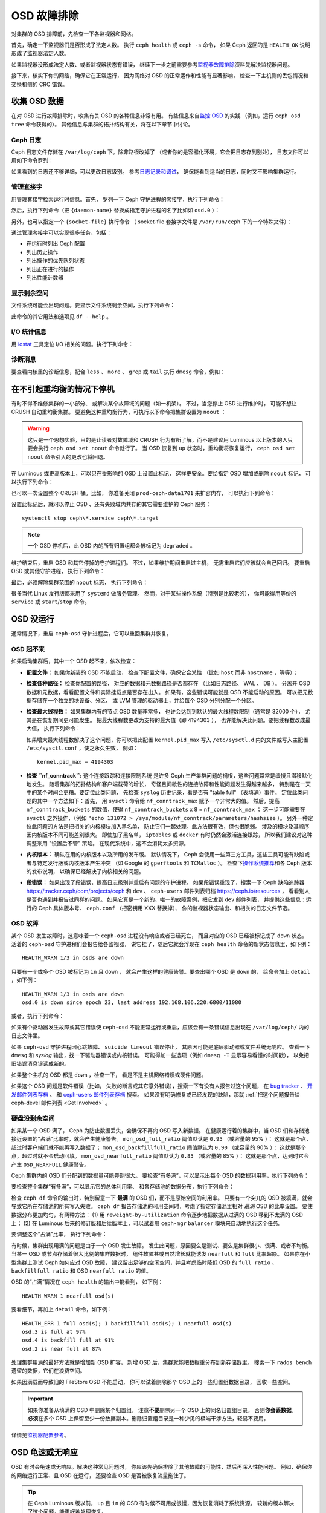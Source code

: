 ==============
 OSD 故障排除
==============
.. Troubleshooting OSDs

对集群的 OSD 排障前，先检查一下各监视器和网络。

首先，确定一下监视器们是否形成了法定人数。
执行 ``ceph health`` 或 ``ceph -s`` 命令，
如果 Ceph 返回的是 ``HEALTH_OK`` 说明形成了监视器法定人数。

如果监视器没形成法定人数、或者监视器状态有错误，
继续下一步之前需要参考\ `监视器故障排除 <../troubleshooting-mon>`_\
资料先解决监视器问题。

接下来，核实下你的网络，确保它在正常运行，
因为网络对 OSD 的正常运作和性能有显著影响，
检查一下主机侧的丢包情况和交换机侧的 CRC 错误。


收集 OSD 数据
=============
.. Obtaining Data About OSDs

在对 OSD 进行故障排除时，收集有关 OSD 的各种信息非常有用。
有些信息来自\ `监控 OSD`_ 的实践
（例如，运行 ``ceph osd tree`` 命令获得的）。
其他信息与集群的拓扑结构有关，将在以下章节中讨论。


Ceph 日志
---------
.. Ceph Logs

Ceph 日志文件存储在 ``/var/log/ceph`` 下。除非路径改掉了
（或者你的是容器化环境，它会把日志存到别处），
日志文件可以用如下命令罗列：

.. prompt:: bash

   ls /var/log/ceph

如果看到的日志还不够详细，可以更改日志级别。
参考\ `日志记录和调试`_\ ，
确保能看到适当的日志，同时又不影响集群运行。


管理套接字
----------
.. Admin Socket

用管理套接字检索运行时信息。首先，
罗列一下 Ceph 守护进程的套接字，执行下列命令：

.. prompt:: bash

   ls /var/run/ceph

然后，执行下列命令（把 ``{daemon-name}``
替换成指定守护进程的名字比如如 ``osd.0`` ）：

.. prompt:: bash

   ceph daemon {daemon-name} help

另外，也可以指定一个 ``{socket-file}`` 执行命令
（ socket-file 套接字文件是 ``/var/run/ceph`` 下的一个特殊文件）：

.. prompt:: bash

   ceph daemon {socket-file} help

通过管理套接字可以实现很多任务，包括：

- 在运行时列出 Ceph 配置
- 列出历史操作
- 列出操作的优先队列状态
- 列出正在进行的操作
- 列出性能计数器

显示剩余空间
------------
.. Display Free Space

文件系统可能会出现问题。要显示文件系统剩余空间，执行下列命令：

.. prompt:: bash

   df -h

此命令的其它用法和选项见 ``df --help`` 。

I/O 统计信息
------------
.. I/O Statistics

用 `iostat`_ 工具定位 I/O 相关的问题。执行下列命令：

.. prompt:: bash

   iostat -x

诊断消息
--------
.. Diagnostic Messages

要查看内核里的诊断信息，配合 ``less`` 、 ``more`` 、 ``grep`` 或
``tail`` 执行 ``dmesg`` 命令，例如：

.. prompt:: bash

   dmesg | grep scsi


在不引起重均衡的情况下停机
==========================
.. Stopping without Rebalancing

有时不得不维修集群的一小部分、
或解决某个故障域的问题（如一机架）。
不过，当您停止 OSD 进行维护时，
可能不想让 CRUSH 自动重均衡集群。
要避免这种重均衡行为，可执行以下命令把集群设置为 ``noout`` ：

.. prompt:: bash

   ceph osd set noout

.. warning:: 这只是一个思想实验，目的是让读者对故障域和
   CRUSH 行为有所了解，而不是建议用 Luminous 以上版本的人\
   只要会执行 ``ceph osd set noout`` 命令就行了。
   当 OSD 恢复到 ``up`` 状态时，重均衡将恢复运行，
   ``ceph osd set noout`` 命令引入的更改也将回退。

在 Luminous 或更高版本上，可以只在受影响的 OSD 上设置此标记，
这样更安全。要给指定 OSD 增加或删除 ``noout`` 标记，
可以执行下列命令：

.. prompt:: bash

   ceph osd add-noout osd.0
   ceph osd rm-noout  osd.0

也可以一次设置整个 CRUSH 桶。比如，
你准备关闭 ``prod-ceph-data1701`` 来扩容内存，
可以执行下列命令：

.. prompt:: bash

   ceph osd set-group noout prod-ceph-data1701

设置此标记后，就可以停止 OSD 、还有失败域内\
共存的其它需要维护的 Ceph 服务： ::

    systemctl stop ceph\*.service ceph\*.target

.. note:: 一个 OSD 停机后，此 OSD 内的所有归置组\
   都会被标记为 ``degraded`` 。

维护结束后，重启 OSD 和其它停掉的守护进程们。
不过，如果维护期间重启过主机，
无需重启它们应该就会自己回归。
要重启 OSD 或其他守护进程，
执行下列命令：

.. prompt:: bash

   sudo systemctl start ceph.target

最后，必须解除集群范围的 ``noout`` 标志，
执行下列命令：

.. prompt:: bash

   ceph osd unset noout
   ceph osd unset-group noout prod-ceph-data1701

很多当代 Linux 发行版都采用了 ``systemd`` 做服务管理。
然而，对于某些操作系统（特别是比较老的），
你可能得用等价的 ``service`` 或 ``start``/``stop`` 命令。


.. _osd-not-running:

OSD 没运行
==========
.. OSD Not Running

通常情况下，重启 ``ceph-osd`` 守护进程后，它可以重回集群并恢复。


OSD 起不来
----------
.. An OSD Won't Start

如果启动集群后，其中一个 OSD 起不来，依次检查：

- **配置文件：** 如果你新装的 OSD 不能启动，
  检查下配置文件，确保它合爻性
  （比如 ``host`` 而非 ``hostname`` ，等等）；

- **检查各种路径：** 检查你配置的路径，
  对应的数据和元数据路径是否都存在
  （比如日志路径、 WAL 、 DB ）。
  分离开 OSD 数据和元数据，看看配置文件和实际挂载点是否存在出入。
  如果有，这些错误可能就是 OSD 不能启动的原因。
  可以把元数据存储在一个独立的块设备、分区、
  或 LVM 管理的驱动器上，并给每个 OSD 分别分配一个分区。

- **检查最大线程数：** 如果集群内有的节点 OSD 数量非常多，
  也许会达到到默认的最大线程数限制（通常是 32000 个），
  尤其是在恢复期间更可能发生。
  把最大线程数更改为支持的最大值（即 4194303 ），
  也许能解决此问题。要把线程数改成最大值，
  执行下列命令：

  .. prompt:: bash

     sysctl -w kernel.pid_max=4194303

  如果增大最大线程数解决了这个问题，你可以把此配置
  ``kernel.pid_max`` 写入 ``/etc/sysctl.d`` 内的文件或\
  写入主配置 ``/etc/sysctl.conf`` ，使之永久生效，
  例如： ::

    kernel.pid_max = 4194303

- **检查 ``nf_conntrack``:** 这个连接跟踪和连接限制系统
  是许多 Ceph 生产集群问题的祸根，这些问题常常是缓慢且潜移默化地发生。
  随着集群的拓扑结构和客户端载荷的增长，
  奇怪且间歇性的连接故障和性能问题发生得越来越多，
  特别是在一天中的某个时间会更糟。要定位此类问题，
  先检查 ``syslog`` 历史记录，看是否有 "table full" （表填满）事件。
  定位此类问题的其中一个方法如下：首先，
  用 ``sysctl`` 命令给 ``nf_conntrack_max`` 赋予一个非常大的值。
  然后，提高 ``nf_conntrack_buckets`` 的数值，使得
  ``nf_conntrack_buckets`` x 8 = ``nf_conntrack_max`` ；
  这一步可能需要在 ``sysctl`` 之外操作，（例如
  ``"echo 131072 > /sys/module/nf_conntrack/parameters/hashsize`` ）。
  另外一种定位此问题的方法是把相关的内核模块加入黑名单，
  防止它们一起处理。此方法很有效，但也很脆弱。
  涉及的模块及其顺序因内核版本不同可能差别很大。
  即使加了黑名单， ``iptables`` 或 ``docker``
  有时仍然会激活连接跟踪，
  所以我们建议对这种调整采用 "设置后不管" 策略。
  在现代系统中，这不会消耗太多资源。

- **内核版本：** 确认在用的内核版本以及所用的发布版。
  默认情况下， Ceph 会使用一些第三方工具，这些工具\
  可能有缺陷或者与特定发行版或内核版本产生冲突
  （如 Google 的 ``gperftools`` 和 ``TCMalloc`` ）。
  检查下\ `操作系统推荐`_\ 和各 Ceph 版本的发布说明，
  以确保已经解决了内核相关的问题。

- **段错误：** 如果出现了段错误，提高日志级别并重启有问题的守护进程。
  如果段错误重现了，搜索一下 Ceph 缺陷追踪器
  `https://tracker.ceph/com/projects/ceph <https://tracker.ceph.com/projects/ceph/>`_ 和
  ``dev`` 、 ``ceph-users`` 邮件列表归档
  `https://ceph.io/resources <https://ceph.io/resources>`_ ，
  看看别人是否也遇到并报告过同样的问题。
  如果它真是一个新的、唯一的故障案例，把它发到 ``dev`` 邮件列表，
  并提供这些信息：运行的 Ceph 具体版本号、
  ``ceph.conf`` （把密钥用 XXX 替换掉）、
  你的监视器状态输出、和相关的日志文件节选。


OSD 故障
--------
.. An OSD Failed

某个 OSD 发生故障时，这意味着一个 ``ceph-osd`` 进程没有响应或者已经死亡，
而且对应的 OSD 已经被标记成了 ``down`` 状态。
活着的 ``ceph-osd`` 守护进程们会报告给各监视器，
说它挂了，随后它就会浮现在 ``ceph health`` 命令的新状态信息里，如下例：

.. prompt:: bash

   ceph health

::

   HEALTH_WARN 1/3 in osds are down

只要有一个或多个 OSD 被标记为 ``in`` 且 ``down`` ，
就会产生这样的健康告警。要查出哪个 OSD 是 ``down`` 的，
给命令加上 ``detail`` ，如下例：

.. prompt:: bash

   ceph health detail

::

   HEALTH_WARN 1/3 in osds are down
   osd.0 is down since epoch 23, last address 192.168.106.220:6800/11080

或者，执行下列命令：

.. prompt:: bash

   ceph osd tree down

如果有个驱动器发生故障或其它错误使
``ceph-osd`` 不能正常运行或重启，应该会有\
一条错误信息出现在 ``/var/log/ceph/`` 内的日志文件里。

如果 ``ceph-osd`` 守护进程因心跳故障、
``suicide timeout`` 错误停止，
其原因可能是底层驱动器或文件系统无响应。
查看一下 ``dmesg`` 和 `syslog` 输出，找一下驱动器错误或内核错误。
可能得加一些选项（例如 ``dmesg -T`` 显示容易看懂的时间戳），
以免把旧错误消息误读成新的。

如果整个主机的 OSD 都是 ``down`` ，检查一下，
看是不是主机网络错误或硬件问题。

如果这个 OSD 问题是软件错误（比如，
失败的断言或其它意外错误），搜索一下有没有人报告过这个问题，
在 `bug tracker <https://tracker.ceph/com/projects/ceph>`_ 、
`开发邮件列表存档 <https://lists.ceph.io/hyperkitty/list/dev@ceph.io/>`_ 、
和 `ceph-users 邮件列表存档
<https://lists.ceph.io/hyperkitty/list/ceph-users@ceph.io/>`_ 搜索。
如果没有明确修复或已经发现的缺陷，那就 :ref:`把这个问题报告给 ceph-devel
邮件列表 <Get Involved>` 。


.. _no-free-drive-space:

硬盘没剩余空间
--------------
.. No Free Drive Space

如果某一个 OSD 满了， Ceph 为防止数据丢失，会确保不再向 OSD 写入新数据。
在健康运行着的集群中，当 OSD 们和存储池\
接近设置的“占满”比率时，就会产生健康警告。
``mon_osd_full_ratio`` 阈值默认是 ``0.95`` （或容量的 95% ）：
这就是那个点，超过时客户端们就不能再写入数据了；
``mon_osd_backfillfull_ratio`` 阈值默认为 ``0.90`` （或容量的 90% ）：
这就是那个点，超过时就不会启动回填。
``mon_osd_nearfull_ratio`` 阈值默认为 ``0.85`` （或容量的 85% ）：
这就是那个点，达到时它会产生 ``OSD_NEARFULL`` 健康警告。

Ceph 集群内的 OSD 们分配到的数据量可能差别很大。
要检查“有多满”，可以显示出每个 OSD 的数据利用率，执行下列命令：

.. prompt:: bash

   ceph osd df

要检查整个集群“有多满”，可以显示它的总体利用率、
和各存储池的数据分布，执行下列命令：

.. prompt:: bash

   ceph df

检查 ``ceph df`` 命令的输出时，特别留意一下
**最满** 的 OSD 们，而不是原始空间的利用率。
只要有一个突兀的 OSD 被填满，就会导致它所在存储池的所有写入失败。
``ceph df`` 报告存储池的可用空间时，考虑了\
指定存储池里相对 *最满* OSD 的比率设置。
要使数据分布更加均匀，有两种方法：
(1) 用 ``reweight-by-utilization`` 命令逐步地把数据\
从过满的 OSD 移到不太满的 OSD 上；
(2) 在 Luminous 后来的修订版和后续版本上，可以试着用
``ceph-mgr`` ``balancer`` 模块来自动地执行这个任务。

要调整这个“占满”比率，
执行下列命令：

.. prompt:: bash

   ceph osd set-nearfull-ratio <float[0.0-1.0]>
   ceph osd set-full-ratio <float[0.0-1.0]>
   ceph osd set-backfillfull-ratio <float[0.0-1.0]>

有时候，集群出现用满的问题是由于一个 OSD 发生故障。
发生此问题，原因要么是测试、要么是集群很小、很满、或者不均衡。
当某一 OSD 或节点存储着很大比例的集群数据时，
组件故障甚或自然增长就能诱发 ``nearfull`` 和 ``full`` 比率超额。
如果你在小型集群上测试 Ceph 如何应对 OSD 故障，
建议留出足够的空闲空间，并且考虑临时降低 OSD 的
``full ratio`` 、 ``backfillfull ratio`` 和
OSD ``nearfull ratio`` 的值。

OSD 的“占满”情况在 ``ceph health`` 的输出中能看到，
如下例：

.. prompt:: bash

   ceph health

::

  HEALTH_WARN 1 nearfull osd(s)

要看细节，再加上 ``detail`` 命令，如下例：

.. prompt:: bash

    ceph health detail

::

    HEALTH_ERR 1 full osd(s); 1 backfillfull osd(s); 1 nearfull osd(s)
    osd.3 is full at 97%
    osd.4 is backfill full at 91%
    osd.2 is near full at 87%

处理集群用满的最好方法就是增加新 OSD 扩容，
新增 OSD 后，集群就能把数据重分布到新存储器里。
搜索一下 ``rados bench`` 遗留的数据，它们在浪费空间。

如果因满载而导致旧的 FileStore OSD 不能启动，
你可以试着删除那个 OSD 上的一些归置组数据目录，
回收一些空间。

.. important:: 如果你准备从填满的 OSD 中删除某个归置组，
   注意\ **不要**\ 删除另一个 OSD 上的同名归置组目录，
   否则\ **你会丢数据**\ 。\ **必须**\ 在多个 OSD 上\
   保留至少一份数据副本。删除归置组目录是\
   一种少见的极端干涉方法，轻易不要用。

详情见\ `监视器配置参考`_\ 。


OSD 龟速或无响应
================
.. OSDs are Slow/Unresponsive

OSD 有时会龟速或无响应。解决这种常见问题时，
你应该先确保排除了其他故障的可能性，然后再深入性能问题。
例如，确保你的网络运行正常、且 OSD 在运行，
还要检查 OSD 是否被恢复流量拖住了。

.. tip:: 在 Ceph Luminous 版以前， ``up`` 且 ``in``
   的 OSD 有时候不可用或很慢，因为恢复消耗了系统资源。
   较新的版本解决了这个问题，能更好地处理恢复。


网络问题
--------
.. Networking Issues

作为一个分布式的存储系统， Ceph 要靠网络实现 OSD 互联、
复制、故障恢复、和周期性心跳。
联网问题会导致 OSD 延时和状态抖动，详情参见\ `状态抖动的 OSD`_ 。

确保 Ceph 进程和 Ceph 依赖的进程已建立连接、且在监听，
执行下列命令：

.. prompt:: bash

   netstat -a | grep ceph
   netstat -l | grep ceph
   sudo netstat -p | grep ceph

检查网络统计信息，执行下列命令：

.. prompt:: bash

   netstat -s


驱动器配置
----------
.. Drive Configuration

一个 SAS 或 SATA 存储驱动器应该只用于一个 OSD ；
NVMe 驱动器可以轻松处理两个或更多。不过，如果\
有其它进程共享驱动器，读和写吞吐量会成为瓶颈。
这类进程包括：日志/元数据、操作系统、 Ceph 监视器、 ``syslog`` 日志、
其它 OSD 以及非 Ceph 进程。

Ceph 在日志记录\ *完成之后*\ 才会确认写操作，
所以高速 SSD 有助于降低响应时间，
尤其是在用旧的 FileStore OSD 搭配 ``XFS`` 或 ``ext4`` 文件系统时。
相反， ``Btrfs`` 文件系统可以同时写入和记日志。
（然而还是得注意，我们不建议在生产环境下用 ``Btrfs`` 。）

.. note:: 给驱动器分区并不能改变\
   总吞吐量或顺序读写上限。\
   把日志分离到单独的分区有可能提升吞吐量，
   但它最好位于另外一个物理驱动器。

.. warning:: Reef 不支持 FileStore 。 Reef 之后的版本不支持 FileStore 。
   任何提及 FileStore 的信息仅与 Ceph 的 Quincy 版本和 Quincy 之前的版本相关。


坏扇区和碎片化硬盘
------------------
.. Bad Sectors / Fragmented Disk

检修下硬盘是否有坏块、碎片、和其它会导致性能急剧下降的错误。\
检查设备错误用得上的工具有 ``dmesg`` 、 ``syslog`` 日志、和
``smartctl`` （包含在 ``smartmontools`` 软件包里）。

.. note:: ``smartmontools`` 7.0 和后续版本可提供
   NVMe 透传（ passthrough ）统计信息和 JSON 输出。


监视器和 OSD 蜗居
-----------------
.. Co-resident Monitors/OSDs

虽然监视器是相对轻量的进程，但它们与 OSD
共存于同一台主机时，仍然可能产生性能问题。
监视器会发出大量 ``fsync()`` 系统调用，这会妨碍别的工作负载，
特别是监视器和 OSD 共享驱动器时，性能问题更严重。
另外，如果监视器基于较老的内核（低于3.0）、
或者不支持 ``syncfs(2)`` 系统调用的内核运行，
那么，同一主机上运行着的多个 OSD 会发出大量提交，\
导致相互拖累。这种情况有时会导致“爆发写”。


进程蜗居
--------
.. Co-resident Processes

与 OSD 们共存于同一套硬件上、并向 Ceph （例如，基于云的解决方案、
虚拟机）写入数据的进程，可能会导致 OSD 延时明显增大。
正因为如此，所以一般不建议让这样的进程与 OSD 共存。
相反，我们建议对用于 Ceph 的主机做特别优化、
并用另外一些主机跑其它进程。实践证明，
把 Ceph 操作和其他应用程序分开可提高性能、
并简化故障排除和运维。

在同一套硬件上运行共存进程有时叫做“融合（ convergence ）”。
在使用 Ceph 时，只有具备了专业知识并经过深思熟虑后才能进行融合。


日志记录级别
------------
.. Logging Levels

高日志级别会导致性能问题。
操作员有时为追踪某问题提高了日志级别、但结束后忘了调回去。
此时， OSD 们就可能浪费宝贵的系统资源，
向硬盘写入大量没必要的详细日志。如果你想始终保持高日志级别，
可以考虑给默认日志路径挂载个硬盘（比如 ``/var/log/ceph/$cluster-$name.log`` ）。


恢复节流
--------
.. Recovery Throttling

根据你的配置， Ceph 可以降低恢复速度来维持客户端或 OSD 性能，
或者，可以不顾客户端或 OSD 性能而加快恢复速度。
检查下客户端或 OSD 是否正在恢复。


内核版本
--------
.. Kernel Version

检查下你在用的内核版本。较老的内核也许没有移植能提高 Ceph 性能的功能。


与 SyncFS 相关的内核问题
------------------------
.. Kernel Issues with SyncFS

如果你遇到了与 SyncFS 相关的内核问题，试试在一主机上只运行一个 OSD ，
看看性能是否有提升。老内核未必支持有 ``syncfs(2)`` 系统调用的新版 ``glibc`` 。


文件系统问题
------------
.. Filesystem Issues

在 Luminous 版以后，我们建议用 BlueStore 后端部署集群。
运行 Luminous 之前的版本、或由于某些原因还得用\
之前的 FileStore 后端部署 OSD 时，我们推荐 ``XFS`` 。

我们不推荐用 ``Btrfs`` 或 ``ext4`` 。 ``Btrfs`` 有很多诱人的功能，
但文件系统自身的缺陷可能导致性能问题，以及 ENOSPC 伪错误。
我们不建议使用 ``ext4`` 做 OSD 的 FileStore ，\
因为其 ``xattr`` 尺寸限制会破坏我们对长对象名的支持，而这是 RGW 必需的。

详情见\ `文件系统推荐`_\ 。

.. _文件系统推荐: ../configuration/filesystem-recommendations


内存不足
--------
.. Insufficient RAM

我们建议给每个 OSD 守护进程 *最少* 4GB 内存，而且建议在 6-8GB 之上取整。
你也许注意到了，日常操作中 ``ceph-osd`` 进程仅会用其中一小部分。
你也许想用这些空闲内存同时跑一些其他应用、\
或者克扣各节点的内存容量。然而当 OSD 在恢复时，其内存使用会激增，
如果恢复期间内存不够充足， OSD 的性能将明显降低，
而且守护进程们甚至会崩溃或被 Linux 的 ``OOM Killer`` 杀死。


Blocked Requests 或 Slow Requests 问题
--------------------------------------
.. Blocked Requests or Slow Requests

如果某个 ``ceph-osd`` 守护进程对一个请求的响应很慢，
集群日志系统会收到消息，
报告出耗时过于长的那些操作。默认警告阀值是 30 秒，\
可以用 ``osd_op_complaint_time`` 选项来配置。

Ceph 的老旧版本会抱怨 ``old requests``::

    osd.0 192.168.106.220:6800/18813 312 : [WRN] old request osd_op(client.5099.0:790 fatty_26485_object789 [write 0~4096] 2.5e54f643) v4 received at 2012-03-06 15:42:56.054801 currently waiting for sub ops

较新版本的 Ceph 抱怨 ``slow requests``::

    {date} {osd.num} [WRN] 1 slow requests, 1 included below; oldest blocked for > 30.005692 secs
    {date} {osd.num}  [WRN] slow request 30.005692 seconds old, received at {date-time}: osd_op(client.4240.0:8 benchmark_data_ceph-1_39426_object7 [write 0~4194304] 0.69848840) v4 currently waiting for subops from [610]

可能的起因有：

- 快要坏的驱动器（查验一下 ``dmesg`` 输出）；
- 内核文件系统缺陷（查验一下 ``dmesg`` 输出）；
- 集群过载（检查系统负载、 iostat 等等）；
- ``ceph-osd`` 守护进程缺陷。
- OSD 分片配置不是最优（在基于 HDD 的集群上采用 mClock 调度器）

可能的解决方法：

- 从 Ceph 主机去除 VM ；
- 升级内核；
- 升级 Ceph ；
- 重启 OSD 。
- 替换坏的或快要坏的组件；
- 覆盖 OSD 分片配置（在基于 HDD 的集群上采用 mClock 调度器）
    - 参阅 :ref:`mclock-tblshoot-hdd-shard-config` 获取解决方案


慢请求的调试
------------
.. Debugging Slow Requests

运行 ``ceph daemon osd.<id> dump_historic_ops`` 或
``ceph daemon osd.<id> dump_ops_in_flight`` 命令时，
你会看到一堆操作和各个操作过程的一个事件列表，下面简单说明一下。

信使层事件：

- ``header_read``: 信使首次从线路读取到消息的时间；
- ``throttled``: 信使尝试申请内存节流空间、用于把消息读入内存的时间；
- ``all_read``: 信使从线路读取出消息，完成的时间；
- ``dispatched``: 信使把消息发给 OSD 的时间；
- ``initiated``: 等价于 ``header_read`` ，这二者都保留着是历史遗留问题。

OSD 处理 ops （操作）时的事件：

- ``queued_for_pg``: op 已放入队列，等着它自己的 PG 来处理；
- ``reached_pg``: 其 PG 已开始执行这个 op ；
- ``waiting for \*``: 此 op 正等着某些其它工作结束，这样它才能\
  继续下一步（如，一个新 OSDMap ；等着这个对象目标完成洗刷；
  等着相应的 PG 完成互联；所有都在消息内指出了）；
- ``started``: 此 op 已被这个 OSD 接受为应该做的事，
  并且正在进行中；
- ``waiting for subops from``: 此 op 已发送给了副本 OSD 们。

``FileStore`` 事件:

- ``commit_queued_for_journal_write``: 此 op 已递送给了 FileStore 。
- ``write_thread_in_journal_buffer``: 此 op 已经在日志的缓冲中了、
  并等着持久化（等着下一次硬盘写操作）；
- ``journaled_completion_queued``: 此 op 已在硬盘上作了日志、\
  且它的回调已进入队列等着被调用了。

数据已传递给更底层存储之后的 OSD 事件：

- ``op_commit``: 此 op 已被主 OSD 提交
  （即已写入日志）；
- ``op_applied``: 此 op `已经用 write() 写入
  <https://www.freebsd.org/cgi/man.cgi?write(2)>`_
  主 OSD 的后端文件系统（即在内存里已应用，但还没刷入硬盘）；
- ``sub_op_applied``: （类似前面的） ``op_applied`` ，但这是发生在副本上的 subop （子操作）；
- ``sub_op_committed``: 就是 ``op_commit`` ，但这是发生在副本上的 subop （仅发生在 EC 存储池中）；
- ``sub_op_commit_rec/sub_op_apply_rec from <X>``: 主 OSD 得知\
  上述消息后会做这些标记，只是为某个特定副本（即 ``<X>`` ）做标记；
- ``commit_sent``: 我们已经把回信发给客户端（或主 OSD ，来自子操作的）了。

这些事件里，有很多看起来显得多余，但都是代码里穿越重要边界的\
（像数据加锁后传入新线程）。


.. _mclock-tblshoot-hdd-shard-config:

采用 mClock 调度器时的 Slow Requests 或者 Slow Recovery
-------------------------------------------------------
.. Slow Requests or Slow Recovery With mClock Scheduler

.. note:: 此故障排除仅适针对：使用 HDD 、且采用了 mClock 调度器、
   并具有以下 OSD 分片配置： ``osd_op_num_shards_hdd`` = 5 且
   ``osd_op_num_threads_per_shard_hdd`` = 1 。此外，参阅 :ref:`mclock-hdd-cfg` ，
   了解采用 mClock 时需要对默认的 OSD HDD 分片配置做更改的原因。

在启用了 mClock 调度器的、基于硬盘扩展的集群上，有多个 OSD 节点故障的条件下，
可能会报告或观察到以下情况：

- slow requests （请求变慢）: 这也会导致客户端 I/O 性能下降。
- slow background recoveries （后台恢复变慢）: 低于应有的恢复流量。

**故障排除步骤：**

#. 从 OSD 事件中核实 "slow requests" 主要属于
   ``queued_for_pg`` 类型。
#. 在 QoS 对后台恢复服务能有效管理的情况下，
   验证报告的恢复速率是否远低于预期速率。

如果上述任一步骤属实，那就可以采用以下解决方案。
注意，这会造成中断，因为需要重新启动 OSD 。
运行以下命令更改硬盘的默认 OSD 分片配置：

.. prompt:: bash

   ceph config set osd osd_op_num_shards_hdd 1
   ceph config set osd osd_op_num_threads_per_shard_hdd 5

上述配置不会立即生效，并且需要重启此环境中的 OSD 。
为使这一过程的破坏性最小，可谨慎地交错重启 OSD 。


.. _rados_tshooting_flapping_osd:

状态抖动的 OSD
==============
.. Flapping OSDs

"状态抖动"（打摆子）是指 OSD 的一种情形，快速地、\
接二连三地被反复标记为 ``up`` 而后 ``down`` 的现象。
本节将解释如何识别抖动，以及如何缓解抖动。

OSD 们互联和检查心跳时会优先选集群网（后端），
详情见\ `监视器与 OSD 的交互`_\ 。

上游的 Ceph 社区传统上一直建议拆分 *公共* (前端）和 *私密*
（集群、后端、复制）网络，因为这样有如下好处：

#. 隔离 (1) 心跳流量、复制流量、恢复流量（私网）与
   (2) 客户端流量、 OSD 间流量、监视器流量（公网）。
   这样有助于防范另一边发生的 DoS 攻击，
   但同样也可能导致连锁故障。

#. 公网和私网流量都会有额外吞吐量。

过去，常用的网络速率是以 100Mb/s 和 1Gb/s 来衡量的，
这样的隔离通常是必要的。
但如今用上了 10Gb/s 、 40Gb/s 和 25/50/100Gb/s 的网络，
以往对于容量的关注一般就减少甚至不存在了。
比如，你的 OSD 节点都有 2 个网口，
一个接公网、另一个接私网，就意味着没有线路冗余。
这样降低了你在不影响集群和客户端的前提下、
容忍网络维护和故障的能力。试想一下，
如果两条链路都用于公网：
采用端口绑定（ LACP ）或等价路由（如 FRR ），
有利于增加的吞吐量空间、容错性、并减少 OSD 抖动。

当私网（甚至是单条主机链路）发生故障、或降级，同时，\
公网却正常运行， OSD 就可能无法恰当地处理这种情况。
在这种情况下， OSD 们会用公网向监视器报告彼此 ``down`` 了、\
同时把它自己标记为 ``up`` 的。然后监视器们就\
再次向公网散播更新过的集群运行图，
此图把受影响的 OSD 们标记成了 `down` ，\
这些 OSD 们又向监视器反馈“我还没死呢！”，如此循环往复。\
我们把这种情形称为 "状态抖动" （或打摆子， flapping ），
而且它很难隔离和矫正。如果没有私网，就避免了这种讨厌的动态：
OSD 们通常要么是 ``up`` 要么是 ``down`` ，没有抖动。

如果有东西导致 OSD 状态抖动（反复地被标记为 ``down`` ，
而后又 ``up`` ），你可以临时冻结它们的状态，
强制监视器们暂停打摆子：

.. prompt:: bash

   ceph osd set noup      # prevent OSDs from getting marked up
   ceph osd set nodown    # prevent OSDs from getting marked down

这些标记会记录在 osdmap 里：

.. prompt:: bash

   ceph osd dump | grep flags

::

   flags no-up,no-down

下列命令可清除标记：

.. prompt:: bash

   ceph osd unset noup
   ceph osd unset nodown

还支持其它两个标记 ``noin`` 和 ``noout`` ，
它们分别可防止正在启动的 OSD 被标记为 ``in`` （已分配数据）、
或防止 OSD 被误标记为 ``out``
（不管 ``mon osd down out interval`` 当前的值是什么）。

.. note:: ``noup`` 、 ``noout`` 和 ``nodown`` 从某种意义上说是临时的，
   一旦标记清除了，它们被阻塞的动作短时间内就会发生；\
   相反， ``noin`` 标记是阻止 OSD 启动后进入集群
   （被标记为 ``in`` ），但其它所有设置标记前就已经启动了的\
   守护进程们都维持原样。

.. note:: 打摆子的起因和影响有时候可以通过仔细地调整
   ``mon_osd_down_out_subtree_limit`` 、
   ``mon_osd_reporter_subtree_level`` 、和
   ``mon_osd_min_down_reporters`` 来消除。
   最优配置的偏离取决于集群大小、拓扑结构、和在用的 Ceph 版本。
   它们之间的相互影响很微妙，超出了本文档的范围。


.. _iostat: https://en.wikipedia.org/wiki/Iostat
.. _Ceph 日志记录和调试: ../../configuration/ceph-conf#ceph-logging-and-debugging
.. _日志记录和调试: ../log-and-debug
.. _调试和日志记录: ../debug
.. _监视器与 OSD 的交互: ../../configuration/mon-osd-interaction
.. _监视器配置参考: ../../configuration/mon-config-ref
.. _监控 OSD: ../../operations/monitoring-osd-pg

.. _monitoring OSDs: ../../operations/monitoring-osd-pg/#monitoring-osds

.. _订阅 ceph-devel 邮件列表: mailto:majordomo@vger.kernel.org?body=subscribe+ceph-devel
.. _退订 ceph-devel 邮件列表: mailto:majordomo@vger.kernel.org?body=unsubscribe+ceph-devel
.. _订阅 ceph-users 邮件列表: mailto:ceph-users-join@lists.ceph.com
.. _退订 ceph-users 邮件列表: mailto:ceph-users-leave@lists.ceph.com
.. _操作系统推荐: ../../../start/os-recommendations
.. _ceph-devel: ceph-devel@vger.kernel.org
